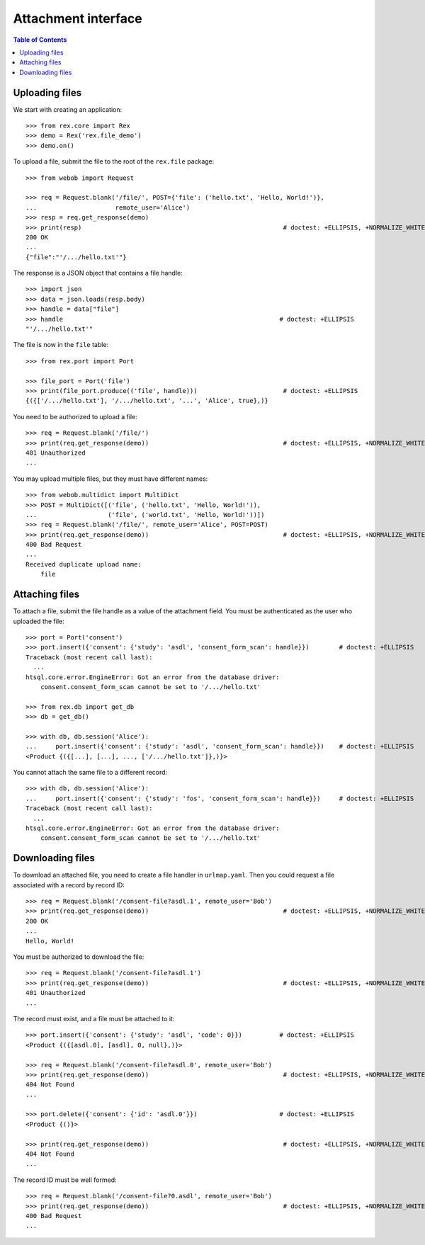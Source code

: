 ************************
  Attachment interface
************************

.. contents:: Table of Contents


Uploading files
===============

We start with creating an application::

    >>> from rex.core import Rex
    >>> demo = Rex('rex.file_demo')
    >>> demo.on()

To upload a file, submit the file to the root of the ``rex.file`` package::

    >>> from webob import Request

    >>> req = Request.blank('/file/', POST={'file': ('hello.txt', 'Hello, World!')},
    ...                     remote_user='Alice')
    >>> resp = req.get_response(demo)
    >>> print(resp)                                                      # doctest: +ELLIPSIS, +NORMALIZE_WHITESPACE
    200 OK
    ...
    {"file":"'/.../hello.txt'"}

The response is a JSON object that contains a file handle::

    >>> import json
    >>> data = json.loads(resp.body)
    >>> handle = data["file"]
    >>> handle                                                          # doctest: +ELLIPSIS
    "'/.../hello.txt'"

The file is now in the ``file`` table::

    >>> from rex.port import Port

    >>> file_port = Port('file')
    >>> print(file_port.produce(('file', handle)))                       # doctest: +ELLIPSIS
    {({['/.../hello.txt'], '/.../hello.txt', '...', 'Alice', true},)}

You need to be authorized to upload a file::

    >>> req = Request.blank('/file/')
    >>> print(req.get_response(demo))                                    # doctest: +ELLIPSIS, +NORMALIZE_WHITESPACE
    401 Unauthorized
    ...

You may upload multiple files, but they must have different names::

    >>> from webob.multidict import MultiDict
    >>> POST = MultiDict([('file', ('hello.txt', 'Hello, World!')),
    ...                   ('file', ('world.txt', 'Hello, World!'))])
    >>> req = Request.blank('/file/', remote_user='Alice', POST=POST)
    >>> print(req.get_response(demo))                                    # doctest: +ELLIPSIS, +NORMALIZE_WHITESPACE
    400 Bad Request
    ...
    Received duplicate upload name:
        file


Attaching files
===============

To attach a file, submit the file handle as a value of the attachment field.
You must be authenticated as the user who uploaded the file::

    >>> port = Port('consent')
    >>> port.insert({'consent': {'study': 'asdl', 'consent_form_scan': handle}})        # doctest: +ELLIPSIS
    Traceback (most recent call last):
      ...
    htsql.core.error.EngineError: Got an error from the database driver:
        consent.consent_form_scan cannot be set to '/.../hello.txt'

    >>> from rex.db import get_db
    >>> db = get_db()

    >>> with db, db.session('Alice'):
    ...     port.insert({'consent': {'study': 'asdl', 'consent_form_scan': handle}})    # doctest: +ELLIPSIS
    <Product {({[...], [...], ..., ['/.../hello.txt']},)}>

You cannot attach the same file to a different record::

    >>> with db, db.session('Alice'):
    ...     port.insert({'consent': {'study': 'fos', 'consent_form_scan': handle}})     # doctest: +ELLIPSIS
    Traceback (most recent call last):
      ...
    htsql.core.error.EngineError: Got an error from the database driver:
        consent.consent_form_scan cannot be set to '/.../hello.txt'


Downloading files
=================

To download an attached file, you need to create a file handler in ``urlmap.yaml``.
Then you could request a file associated with a record by record ID::

    >>> req = Request.blank('/consent-file?asdl.1', remote_user='Bob')
    >>> print(req.get_response(demo))                                    # doctest: +ELLIPSIS, +NORMALIZE_WHITESPACE
    200 OK
    ...
    Hello, World!

You must be authorized to download the file::

    >>> req = Request.blank('/consent-file?asdl.1')
    >>> print(req.get_response(demo))                                    # doctest: +ELLIPSIS, +NORMALIZE_WHITESPACE
    401 Unauthorized
    ...

The record must exist, and a file must be attached to it::

    >>> port.insert({'consent': {'study': 'asdl', 'code': 0}})          # doctest: +ELLIPSIS
    <Product {({[asdl.0], [asdl], 0, null},)}>

    >>> req = Request.blank('/consent-file?asdl.0', remote_user='Bob')
    >>> print(req.get_response(demo))                                    # doctest: +ELLIPSIS, +NORMALIZE_WHITESPACE
    404 Not Found
    ...

    >>> port.delete({'consent': {'id': 'asdl.0'}})                      # doctest: +ELLIPSIS
    <Product {()}>

    >>> print(req.get_response(demo))                                    # doctest: +ELLIPSIS, +NORMALIZE_WHITESPACE
    404 Not Found
    ...

The record ID must be well formed::

    >>> req = Request.blank('/consent-file?0.asdl', remote_user='Bob')
    >>> print(req.get_response(demo))                                    # doctest: +ELLIPSIS, +NORMALIZE_WHITESPACE
    400 Bad Request
    ...



